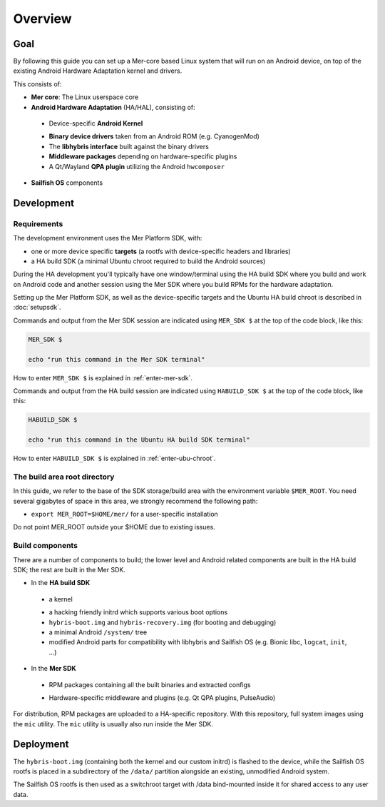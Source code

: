Overview
--------

Goal
====

By following this guide you can set up a Mer-core based Linux system that
will run on an Android device, on top of the existing Android Hardware
Adaptation kernel and drivers.

This consists of:

* **Mer core**: The Linux userspace core
* **Android Hardware Adaptation** (HA/HAL), consisting of:
 - Device-specific **Android Kernel**
 * **Binary device drivers** taken from an Android ROM (e.g. CyanogenMod)
 * The **libhybris interface** built against the binary drivers
 * **Middleware packages** depending on hardware-specific plugins
 * A Qt/Wayland **QPA plugin** utilizing the Android ``hwcomposer``
* **Sailfish OS** components


Development
===========

Requirements
````````````

The development environment uses the Mer Platform SDK, with:

* one or more device specific **targets** (a rootfs with device-specific
  headers and libraries)

* a HA build SDK (a minimal Ubuntu chroot required to build
  the Android sources)

During the HA development you'll typically have one window/terminal using the
HA build SDK where you build and work on Android code and another session
using the Mer SDK where you build RPMs for the hardware adaptation.

Setting up the Mer Platform SDK, as well as the device-specific targets
and the Ubuntu HA build chroot is described in :doc:`setupsdk`.

Commands and output from the Mer SDK session are indicated using
``MER_SDK $`` at the top of the code block, like this:

.. code-block:: console

  MER_SDK $

  echo "run this command in the Mer SDK terminal"

How to enter ``MER_SDK $`` is explained in :ref:`enter-mer-sdk`.

Commands and output from the HA build session are indicated using
``HABUILD_SDK $`` at the top of the code block, like this:

.. code-block:: console

  HABUILD_SDK $

  echo "run this command in the Ubuntu HA build SDK terminal"

How to enter ``HABUILD_SDK $`` is explained in :ref:`enter-ubu-chroot`.

.. _mer-root:

The build area root directory
`````````````````````````````

In this guide, we refer to the base of the SDK storage/build area with the
environment variable ``$MER_ROOT``. You need several gigabytes of space in
this area, we strongly recommend the following path:

* ``export MER_ROOT=$HOME/mer/`` for a user-specific installation

Do not point MER_ROOT outside your $HOME due to existing issues.

Build components
````````````````
There are a number of components to build; the lower level and Android related
components are built in the HA build SDK; the rest are built in the Mer SDK.

* In the **HA build SDK**
 - a kernel
 * a hacking friendly initrd which supports various boot options
 * ``hybris-boot.img`` and ``hybris-recovery.img`` (for booting and debugging)
 * a minimal Android ``/system/`` tree
 * modified Android parts for compatibility with libhybris and Sailfish OS
   (e.g. Bionic libc, ``logcat``, ``init``, ...)

* In the **Mer SDK**
 - RPM packages containing all the built binaries and extracted configs
 * Hardware-specific middleware and plugins (e.g. Qt QPA plugins, PulseAudio)

For distribution, RPM packages are uploaded to a HA-specific repository. With
this repository, full system images using the ``mic`` utility. The ``mic``
utility is usually also run inside the Mer SDK.

Deployment
==========

The ``hybris-boot.img`` (containing both the kernel and our custom initrd) is flashed
to the device, while the Sailfish OS rootfs is placed in a subdirectory of
the ``/data/`` partition alongside an existing, unmodified Android system.

The Sailfish OS rootfs is then used as a switchroot target with /data bind-mounted inside it for shared access to any user data.

